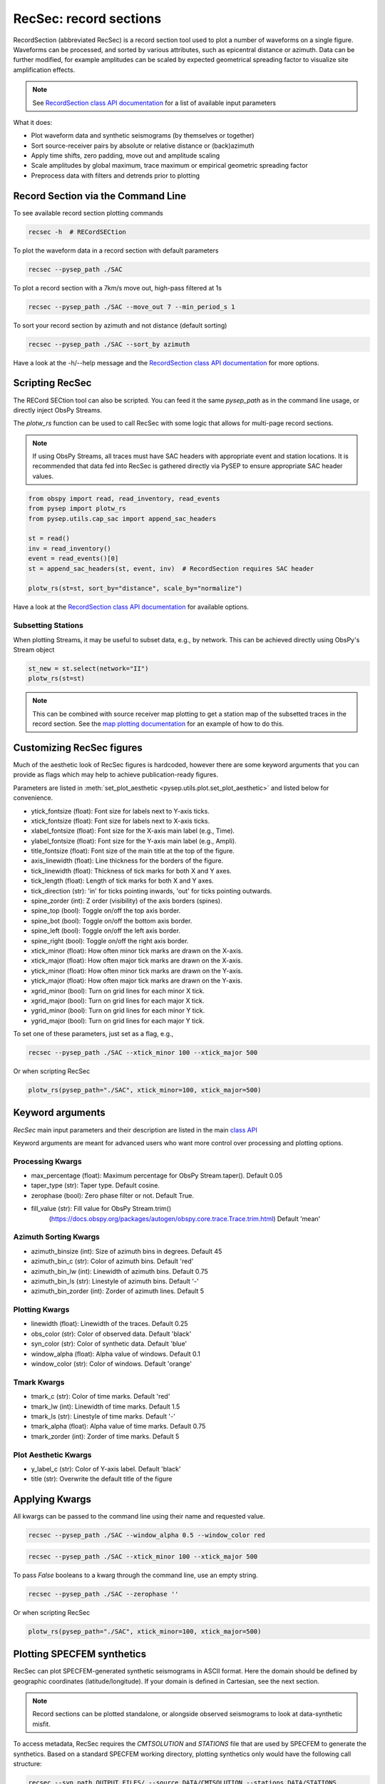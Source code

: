 RecSec: record sections
=======================

RecordSection (abbreviated RecSec) is a record section tool used to plot 
a number of waveforms on a single figure. Waveforms can be processed, and sorted
by various attributes, such as epicentral distance or azimuth. Data can be 
further modified, for example amplitudes can be scaled by expected geometrical
spreading factor to visualize site amplification effects.

.. note::

    See `RecordSection class API documentation
    <autoapi/pysep/recsec/index.html#pysep.recsec.RecordSection>`__ for a list
    of available input parameters

What it does:

* Plot waveform data and synthetic seismograms (by themselves or together)
* Sort source-receiver pairs by absolute or relative distance or (back)azimuth
* Apply time shifts, zero padding, move out and amplitude scaling
* Scale amplitudes by global maximum, trace maximum or empirical geometric spreading factor
* Preprocess data with filters and detrends prior to plotting 


Record Section via the Command Line
-----------------------------------

To see available record section plotting commands

.. code:: bash

    recsec -h  # RECordSECtion


To plot the waveform data in a record section with default parameters

.. code:: bash

    recsec --pysep_path ./SAC

To plot a record section with a 7km/s move out, high-pass filtered at 1s

.. code:: bash

    recsec --pysep_path ./SAC --move_out 7 --min_period_s 1


To sort your record section by azimuth and not distance (default sorting)

.. code:: bash

    recsec --pysep_path ./SAC --sort_by azimuth

Have a look at the -h/--help message and the `RecordSection class API
documentation <autoapi/pysep/recsec/index.html#pysep.recsec.RecordSection>`__
for more options.


Scripting RecSec
----------------
The RECord SECtion tool can also be scripted. You can feed it the same
`pysep_path` as in the command line usage, or directly inject ObsPy Streams.

The `plotw_rs` function can be used to call RecSec with some logic that allows
for multi-page record sections.

.. note::

    If using ObsPy Streams, all traces must have SAC headers with appropriate
    event and station locations. It is recommended that data fed into RecSec
    is gathered directly via PySEP to ensure appropriate SAC header values.

.. code:: python

    from obspy import read, read_inventory, read_events
    from pysep import plotw_rs
    from pysep.utils.cap_sac import append_sac_headers

    st = read()
    inv = read_inventory()
    event = read_events()[0]
    st = append_sac_headers(st, event, inv)  # RecordSection requires SAC header

    plotw_rs(st=st, sort_by="distance", scale_by="normalize")

Have a look at the `RecordSection class API
documentation <autoapi/pysep/recsec/index.html#pysep.recsec.RecordSection>`__
for available options.

Subsetting Stations
```````````````````

When plotting Streams, it may be useful to subset data, e.g., by network.
This can be achieved directly using ObsPy's Stream object

.. code:: python

    st_new = st.select(network="II")
    plotw_rs(st=st)

.. note::

    This can be combined with source receiver map plotting to get a station
    map of the subsetted traces in the record section. See the
    `map plotting documentation
    <cookbook.html#generating-source-receiver-maps>`__ for an example of how to
    do this.


Customizing RecSec figures
--------------------------

Much of the aesthetic look of RecSec figures is hardcoded, however there are 
some keyword arguments that you can provide as flags which may help to achieve
publication-ready figures. 

Parameters are listed in 
:meth:`set_plot_aesthetic <pysep.utils.plot.set_plot_aesthetic>` 
and listed below for convenience.

- ytick_fontsize (float): Font size for labels next to Y-axis ticks.
- xtick_fontsize (float): Font size for labels next to X-axis ticks.
- xlabel_fontsize (float): Font size for the X-axis main label (e.g., Time).
- ylabel_fontsize (float): Font size for the Y-axis main label (e.g., Ampli).
- title_fontsize (float): Font size of the main title at the top of the figure.

- axis_linewidth (float): Line thickness for the borders of the figure.
- tick_linewidth (float): Thickness of tick marks for both X and Y axes.
- tick_length (float): Length of tick marks for both X and Y axes.
- tick_direction (str): 'in' for ticks pointing inwards, 'out' for ticks 
  pointing outwards.

- spine_zorder (int): Z order (visibility) of the axis borders (spines).
- spine_top (bool): Toggle on/off the top axis border.
- spine_bot (bool): Toggle on/off the bottom axis border.
- spine_left (bool): Toggle on/off the left axis border.
- spine_right (bool): Toggle on/off the right axis border.

- xtick_minor (float): How often minor tick marks are drawn on the X-axis.
- xtick_major (float): How often major tick marks are drawn on the X-axis.
- ytick_minor (float): How often minor tick marks are drawn on the Y-axis.
- ytick_major (float): How often major tick marks are drawn on the Y-axis.

- xgrid_minor (bool): Turn on grid lines for each minor X tick.
- xgrid_major (bool): Turn on grid lines for each major X tick.
- ygrid_minor (bool): Turn on grid lines for each minor Y tick.
- ygrid_major (bool): Turn on grid lines for each major Y tick.

To set one of these parameters, just set as a flag, e.g.,

.. code:: bash

    recsec --pysep_path ./SAC --xtick_minor 100 --xtick_major 500

Or when scripting RecSec

.. code:: python

    plotw_rs(pysep_path="./SAC", xtick_minor=100, xtick_major=500)


Keyword arguments
------------------

`RecSec` main input parameters and their description are listed in the main 
`class API <autoapi/pysep/recsec/index.html#pysep.recsec.RecordSection>`__

Keyword arguments are meant for advanced users who want more control over 
processing and plotting options.

Processing Kwargs
`````````````````
- max_percentage (float): Maximum percentage for ObsPy Stream.taper(). Default 0.05
- taper_type (str): Taper type. Default cosine.
- zerophase (bool): Zero phase filter or not. Default True.
- fill_value (str): Fill value for ObsPy Stream.trim() 
    (https://docs.obspy.org/packages/autogen/obspy.core.trace.Trace.trim.html)
    Default 'mean'

Azimuth Sorting Kwargs
```````````````````````
- azimuth_binsize (int): Size of azimuth bins in degrees. Default 45
- azimuth_bin_c (str): Color of azimuth bins. Default 'red'
- azimuth_bin_lw (int): Linewidth of azimuth bins. Default 0.75
- azimuth_bin_ls (str): Linestyle of azimuth bins. Default '-'
- azimuth_bin_zorder (int): Zorder of azimuth lines. Default 5

Plotting Kwargs
`````````````````
- linewidth (float): Linewidth of the traces. Default 0.25
- obs_color (str): Color of observed data. Default 'black'
- syn_color (str): Color of synthetic data. Default 'blue'
- window_alpha (float): Alpha value of windows. Default 0.1
- window_color (str): Color of windows. Default 'orange'

Tmark Kwargs
`````````````
- tmark_c (str): Color of time marks. Default 'red'
- tmark_lw (int): Linewidth of time marks. Default 1.5
- tmark_ls (str): Linestyle of time marks. Default '-'
- tmark_alpha (float): Alpha value of time marks. Default 0.75
- tmark_zorder (int): Zorder of time marks. Default 5

Plot Aesthetic Kwargs
`````````````````````
- y_label_c (str): Color of Y-axis label. Default 'black'
- title (str): Overwrite the default title of the figure

Applying Kwargs
---------------

All kwargs can be passed to the command line using their name and requested 
value.

.. code:: bash

    recsec --pysep_path ./SAC --window_alpha 0.5 --window_color red

.. code:: bash

    recsec --pysep_path ./SAC --xtick_minor 100 --xtick_major 500

To pass `False` booleans to a kwarg through the command line, use an 
empty string.

.. code:: bash

    recsec --pysep_path ./SAC --zerophase ''

Or when scripting RecSec

.. code:: python

    plotw_rs(pysep_path="./SAC", xtick_minor=100, xtick_major=500)


Plotting SPECFEM synthetics
---------------------------

RecSec can plot SPECFEM-generated synthetic seismograms in ASCII format. Here 
the domain should be defined by geographic coordinates (latitude/longitude). If 
your domain is defined in Cartesian, see the next section.

.. note::

    Record sections  can be plotted standalone, or alongside observed seismograms
    to look at data-synthetic misfit.

To access metadata, RecSec requires the `CMTSOLUTION` and `STATIONS` file that
are used by SPECFEM to generate the synthetics. Based on a standard SPECFEM
working directory, plotting synthetics only would have the following call
structure:

.. code:: bash

    recsec --syn_path OUTPUT_FILES/ --source DATA/CMTSOLUTION --stations DATA/STATIONS

Or when scripting,

.. code:: python

    plotw_rs(syn_path="OUTPUT_FILES", source="DATA/CMTSOLUTION",
             stations="DATA/STATIONS")

You can also directly feed in an ObsPy stream containing your synthetic data
with appropriate SAC headers

.. code:: python

    from glob import glob
    from obspy import Stream
    from pysep.utils.io import read_sem

    st_syn = Stream()
    for fid in glob("OUTPUT_FILES/*.semd"):
        st_syn += read_sem(fid=fid, source="DATA/CMTSOLUTION",
                           stations="DATA/STATIONS")

    plotw_rs(st_syn=st_syn)

To compare observed and synthetic data, you would have name the --pysep_path
and tell RecSec to preprocess both data streams identically

.. code:: bash

    recsec --pysep_path ./SAC --syn_path OUTPUT_FILES/ --source DATA/CMTSOLUTION --stations DATA/STATIONS --preprocess both

Preprocessing flags can be applied to the observed data only (`st`), synthetic
data only (`st_syn`) or both (`both`). See the `preprocess` parameter in the
`RecordSection class API
documentation <autoapi/pysep/recsec/index.html#pysep.recsec.RecordSection>`__

While scripting, Streams for both observed and synthetic data can be injected
together:

.. code:: python

    plotw_rs(st=st, st_syn=st_syn, preprocess="both")


Plotting SPECFEM synthetics in Cartesian
````````````````````````````````````````

Under the hood, RecSec uses some of ObsPy's geodetic
functions to calculate distances and azimuths. Because of this, RecSec will 
fail if coordinates are defined in a Cartesian coordinate system (XYZ), which 
may often be the case when working in SPECFEM2D or in a local domain of 
SPECFEM3D_Cartesian.

To circumvent this, RecSec has a flag `--cartesian`, which will swap out the 
read functions to work with a Cartesian coordinate system. The call is very 
similar to the above:

For SPECFEM3D_Cartesian this would look like

.. code:: bash

    recsec --syn_path OUTPUT_FILES --source DATA/CMTSOLUTION --stations DATA/STATIONS --cartesian


For SPECFEM2D, the source file may not be a CMTSOLUTION. Additionally, the 
default seismogram components may not be defined in ZNE

.. code:: bash

    recsec --syn_path OUTPUT_FILES --source DATA/SOURCE --stations DATA/STATIONS --components Y --cartesian


While scripting, the input parameter `cartesian` can be used:

.. code:: python

    plotw_rs(..., cartesian=True)


Plotting two sets of synthetics (synsyn)
````````````````````````````````````````

It is often useful to compare two sets of synthetic seismograms, where one set
represents 'data', while the other represents synthetics. For example, during
a tomographic inversion, a Target model may be used to generate data. 

RecSec can plot two sets of synthetics in a similar vein as plotting 
data and synthetics together. The User only needs to add the `--synsyn` flag 
and provide paths to both `--pysep_path` and `--syn_path`. 

.. note::

    RecSec makes the assumption that both sets of synthetics share the
    same metadata provided in the `--source` and `--stations` flags.

Let's say you've stored your 'data' in a directory called 'observed/' and your
synthetics in a directory called 'synthetic/'

.. code:: bash

    recsec --pysep_path observed/ --syn_path synthetic/ --source DATA/CMTSOLUTION --stations DATA/STATIONS --synsyn




